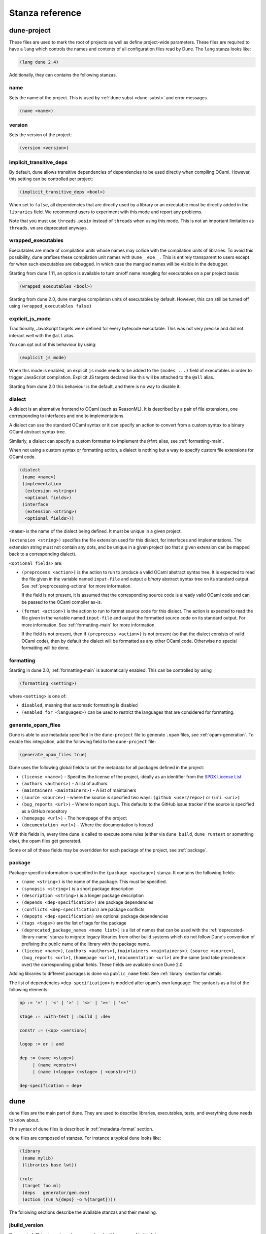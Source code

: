 ****************
Stanza reference
****************

dune-project
============

These files are used to mark the root of projects as well as define project-wide
parameters. These files are required to have a ``lang`` which controls the names
and contents of all configuration files read by Dune. The ``lang`` stanza looks
like:

.. code:: scheme

          (lang dune 2.4)

Additionally, they can contains the following stanzas.

name
----

Sets the name of the project. This is used by :ref:`dune subst <dune-subst>`
and error messages.

.. code:: scheme

    (name <name>)

version
-------

Sets the version of the project:

.. code:: scheme

    (version <version>)

.. _implicit-transitive-deps:

implicit_transitive_deps
------------------------

By default, dune allows transitive dependencies of dependencies to be used
directly when compiling OCaml. However, this setting can be controlled per
project:

.. code:: scheme

    (implicit_transitive_deps <bool>)

When set to ``false``, all dependencies that are directly used by a library
or an executable must be directly added in the ``libraries`` field. We
recommend users to experiment with this mode and report any problems.

Note that you must use ``threads.posix`` instead of ``threads`` when using this
mode. This is not an important limitation as ``threads.vm`` are deprecated
anyways.

.. _wrapped-executables:

wrapped_executables
-------------------

Executables are made of compilation units whose names may collide with the
compilation units of libraries. To avoid this possibility, dune prefixes these
compilation unit names with ``Dune__exe__``. This is entirely transparent to
users except for when such executables are debugged. In which case the mangled
names will be visible in the debugger.

Starting from dune 1.11, an option is available to turn on/off name mangling for
executables on a per project basis:

.. code:: scheme

    (wrapped_executables <bool>)

Starting from dune 2.0, dune mangles compilation units of executables by
default. However, this can still be turned off using ``(wrapped_executables
false)``

.. _explicit-js-mode:

explicit_js_mode
----------------

Traditionally, JavaScript targets were defined for every bytecode executable.
This was not very precise and did not interact well with the ``@all`` alias.

You can opt out of this behaviour by using:

.. code:: scheme

    (explicit_js_mode)

When this mode is enabled, an explicit ``js`` mode needs to be added to the
``(modes ...)`` field of executables in order to trigger JavaScript
compilation. Explicit JS targets declared like this will be attached to the
``@all`` alias.

Starting from dune 2.0 this behaviour is the default, and there is no way to
disable it.

.. _dialect:

dialect
-------

A dialect is an alternative frontend to OCaml (such as ReasonML). It is
described by a pair of file extensions, one corresponding to interfaces and one
to implementations.

A dialect can use the standard OCaml syntax or it can specify an action to
convert from a custom syntax to a binary OCaml abstract syntax tree.

Similarly, a dialect can specify a custom formatter to implement the ``@fmt``
alias, see :ref:`formatting-main`.

When not using a custom syntax or formatting action, a dialect is nothing but a
way to specify custom file extensions for OCaml code.

.. code:: scheme

    (dialect
     (name <name>)
     (implementation
      (extension <string>)
      <optional fields>)
     (interface
      (extension <string>)
      <optional fields>))

``<name>`` is the name of the dialect being defined. It must be unique in a
given project.

``(extension <string>)`` specifies the file extension used for this dialect, for
interfaces and implementations. The extension string must not contain any dots,
and be unique in a given project (so that a given extension can be mapped back
to a corresponding dialect).

``<optional fields>`` are:

- ``(preprocess <action>)`` is the action to run to produce a valid OCaml
  abstract syntax tree. It is expected to read the file given in the variable
  named ``input-file`` and output a *binary* abstract syntax tree on its
  standard output. See :ref:`preprocessing-actions` for more information.

  If the field is not present, it is assumed that the corresponding source code
  is already valid OCaml code and can be passed to the OCaml compiler as-is.


- ``(format <action>)`` is the action to run to format source code for this
  dialect. The action is expected to read the file given in the variable named
  ``input-file`` and output the formatted source code on its standard
  output. For more information. See :ref:`formatting-main` for more information.

  If the field is not present, then if ``(preprocess <action>)`` is not present
  (so that the dialect consists of valid OCaml code), then by default the
  dialect will be formatted as any other OCaml code. Otherwise no special
  formatting will be done.

.. _formatting:

formatting
----------

Starting in dune 2.0, :ref:`formatting-main` is automatically enabled. This can be
controlled by using

.. code:: scheme

    (formatting <setting>)

where ``<setting>`` is one of:

- ``disabled``, meaning that automatic formatting is disabled

- ``(enabled_for <languages>)`` can be used to restrict the languages that are
  considered for formatting.

generate_opam_files
-------------------

Dune is able to use metadata specified in the ``dune-project`` file to generate
``.opam`` files, see :ref:`opam-generation`. To enable this integration, add the
following field to the ``dune-project`` file:

.. code:: scheme

   (generate_opam_files true)

Dune uses the following global fields to set the metadata for all packages
defined in the project:

- ``(license <name>)`` - Specifies the license of the project, ideally as an
  identifier from the `SPDX License List <https://spdx.org/licenses/>`__

- ``(authors <authors>)`` - A list of authors

- ``(maintainers <maintainers>)`` - A list of maintainers

- ``(source <source>)`` - where the source is specified two ways:
  ``(github <user/repo>)`` or ``(uri <uri>)``

- ``(bug_reports <url>)`` - Where to report bugs. This defaults to the GitHub
  issue tracker if the source is specified as a GitHub repository

- ``(homepage <url>)`` - The homepage of the project

- ``(documentation <url>)`` - Where the documentation is hosted

With this fields in, every time dune is called to execute some rules (either via
``dune build``, ``dune runtest`` or something else), the opam files get
generated.

Some or all of these fields may be overridden for each package of the project, see
:ref:`package`.

.. _package:

package
-------

Package specific information is specified in the ``(package <package>)`` stanza.
It contains the following fields:

- ``(name <string>)`` is the name of the package. This must be specified.

- ``(synopsis <string>)`` is a short package description

- ``(description <string>)`` is a longer package description

- ``(depends <dep-specification>)`` are package dependencies

- ``(conflicts <dep-specification)`` are package conflicts

- ``(depopts <dep-specification)`` are optional package dependencies

- ``(tags <tags>)`` are the list of tags for the package

- ``(deprecated_package_names <name list>)`` is a list of names that can be used
  with the :ref:`deprecated-library-name` stanza to migrate legacy libraries
  from other build systems which do not follow Dune's convention of prefixing
  the public name of the library with the package name.

- ``(license <name>)``, ``(authors <authors>)``, ``(maintainers
  <maintainers>)``, ``(source <source>)``, ``(bug_reports <url>)``, ``(homepage
  <url>)``, ``(documentation <url>)`` are the same (and take precedence over)
  the corresponding global fields. These fields are available since Dune 2.0.

Adding libraries to different packages is done via  ``public_name`` field. See
:ref:`library` section for details.

The list of dependencies ``<dep-specification>`` is modeled after opam's own
language: The syntax is as a list of the following elements:

.. code::

   op := '=' | '<' | '>' | '<>' | '>=' | '<='

   stage := :with-test | :build | :dev

   constr := (<op> <version>)

   logop := or | and

   dep := (name <stage>)
        | (name <constr>)
        | (name (<logop> (<stage> | <constr>)*))

   dep-specification = dep+

dune
====

``dune`` files are the main part of dune. They are used to describe libraries,
executables, tests, and everything dune needs to know about.

The syntax of ``dune`` files is described in :ref:`metadata-format` section.

``dune`` files are composed of stanzas. For instance a typical
``dune`` looks like:

.. code:: lisp

    (library
     (name mylib)
     (libraries base lwt))

    (rule
     (target foo.ml)
     (deps   generator/gen.exe)
     (action (run %{deps} -o %{target})))

The following sections describe the available stanzas and their meaning.

jbuild_version
--------------

Deprecated. This stanza is no longer used and will be removed in the
future.

.. _library:

library
-------

The ``library`` stanza must be used to describe OCaml libraries. The
format of library stanzas is as follows:

.. code:: scheme

    (library
     (name <library-name>)
     <optional-fields>)

``<library-name>`` is the real name of the library. It determines the
names of the archive files generated for the library as well as the
module name under which the library will be available, unless
``(wrapped false)`` is used (see below). It must be a valid OCaml
module name but doesn't need to start with a uppercase letter.

For instance, the modules of a library named ``foo`` will be
available as ``Foo.XXX`` outside of ``foo`` itself. It is however
allowed to write an explicit ``Foo`` module, in which case this will
be the interface of the library and you are free to expose only the
modules you want.

Note that by default libraries and other things that consume
OCaml/Reason modules only consume modules from the directory where the
stanza appear. In order to declare a multi-directory library, you need
to use the :ref:`include_subdirs` stanza.

``<optional-fields>`` are:

- ``(public_name <name>)`` this is the name under which the library can be
  referred to as a dependency when it is not part of the current workspace,
  i.e. when it is installed. Without a ``(public_name ...)`` field, the library
  will not be installed by dune. The public name must start by the package
  name it is part of and optionally followed by a dot and anything else you
  want. The package name must be one of the packages that dune knows about,
  as determined by the :ref:`opam-files`

- ``(synopsis <string>)`` should give a one-line description of the library.
  This is used by tools that list installed libraries

- ``(modules <modules>)`` specifies what modules are part of the library. By
  default dune will use all the .ml/.re files in the same directory as the
  ``dune`` file. This include ones that are present in the file system as well
  as ones generated by user rules. You can restrict this list by using a
  ``(modules <modules>)`` field. ``<modules>`` uses the :ref:`ordered-set-language`
  where elements are module names and don't need to start with a uppercase
  letter. For instance to exclude module ``Foo``: ``(modules (:standard \
  foo))``

- ``(libraries <library-dependencies>)`` is used to specify the dependencies
  of the library. See the section about :ref:`library-deps` for more details

- ``(wrapped <boolean>)`` specifies whether the modules of the library should be
  available only through the top-level library module, or should all be exposed
  at the top level. The default is ``true`` and it is highly recommended to keep
  it this way. Because OCaml top-level modules must all be unique when linking
  an executables, polluting the top-level namespace will make your library
  unusable with other libraries if there is a module name clash. This option is
  only intended for libraries that manually prefix all their modules by the
  library name and to ease porting of existing projects to dune

- ``(wrapped (transition <message>))`` Is the same as ``(wrapped true)`` except
  that it will also generate unwrapped (not prefixed by the library name)
  modules to preserve compatibility. This is useful for libraries that would
  like to transition from ``(wrapped false)`` to ``(wrapped true)`` without
  breaking compatibility for users. The ``<message>`` will be included in the
  deprecation notice for the unwrapped modules.

- ``(preprocess <preprocess-spec>)`` specifies how to preprocess files if
  needed. The default is ``no_preprocessing``. Other options are described in the
  :ref:`preprocessing-spec` section

- ``(preprocessor_deps (<deps-conf list>))`` specifies extra dependencies of the
  preprocessor, for instance if the preprocessor reads a generated file. The
  specification of dependencies is described in the :ref:`deps-field`
  section

- ``(optional)``, if present it indicates that the library should only be built
  and installed if all the dependencies are available, either in the workspace
  or in the installed world. You can use this to provide extra features without
  adding hard dependencies to your project

- ``(foreign_stubs <foreign-stubs-spec>)`` specifies foreign source files, e.g.
  C or C++ stubs, to be compiled and packaged together with the library. See
  the section :ref:`foreign-sources-and-archives` for more details. This field
  replaces the now deprecated fields ``c_names``, ``c_flags``, ``cxx_names``
  and ``cxx_flags``.

- ``(foreign_archives <foreign-archives-list>)`` specifies archives of foreign
  object files to be packaged with the library. See the section
  :ref:`foreign-archives` for more details. This field replaces the now
  deprecated field ``self_build_stubs_archive``.

- ``(install_c_headers (<names>))``, if your library has public C header files
  that must be installed, you must list them in this field, without the ``.h``
  extension

- ``(modes <modes>)`` modes which should be built by default. The
  most common use for this feature is to disable native compilation
  when writing libraries for the OCaml toplevel. The following modes
  are available: ``byte``, ``native`` and ``best``. ``best`` is
  ``native`` or ``byte`` when native compilation is not available

- ``(no_dynlink)`` is to disable dynamic linking of the library. This is for
  advanced use only, by default you shouldn't set this option

- ``(kind <kind>)`` is the kind of the library. The default is ``normal``, other
  available choices are ``ppx_rewriter`` and ``ppx_deriver`` and must be set
  when the library is intended to be used as a ppx rewriter or a ``[@@deriving
  ...]`` plugin. The reason why ``ppx_rewriter`` and ``ppx_deriver`` are split
  is historical and hopefully we won't need two options soon. Both ppx kinds
  support an optional field ``(cookies <cookies>)`` where ``<cookies>`` is a
  list of pairs ``(<name> <value>)`` with ``<name>`` being the cookie name and
  ``<value>`` is a string that supports :ref:`variables` evaluated
  by each invocation of the preprocessor (note: libraries that share
  cookies with the same name should agree on their expanded value)

- ``(ppx_runtime_libraries (<library-names>))`` is for when the library is a ppx
  rewriter or a ``[@@deriving ...]`` plugin and has runtime dependencies. You
  need to specify these runtime dependencies here

- ``(virtual_deps (<opam-packages>)``. Sometimes opam packages enable a specific
  feature only if another package is installed. This is for instance the case of
  ``ctypes`` which will only install ``ctypes.foreign`` if the dummy
  ``ctypes-foreign`` package is installed. You can specify such virtual
  dependencies here. You don't need to do so unless you use dune to
  synthesize the ``depends`` and ``depopts`` sections of your opam file

- ``js_of_ocaml`` sets options for JavaScript compilation, see :ref:`jsoo-field`

- ``flags``, ``ocamlc_flags`` and ``ocamlopt_flags``. See the section about
  :ref:`ocaml-flags`

- ``(library_flags (<flags>))`` is a list of flags that are passed as it to
  ``ocamlc`` and ``ocamlopt`` when building the library archive files. You can
  use this to specify ``-linkall`` for instance. ``<flags>`` is a list of
  strings supporting :ref:`variables`

- ``(c_library_flags <flags>)`` specifies the flags to pass to the C compiler
  when constructing the library archive file for the C stubs. ``<flags>`` uses
  the :ref:`ordered-set-language` and supports ``(:include ...)`` forms. When you
  are writing bindings for a C library named ``bar``, you should typically write
  ``-lbar`` here, or whatever flags are necessary to to link against this
  library

- ``(modules_without_implementation <modules>)`` specifies a list of
  modules that have only a ``.mli`` or ``.rei`` but no ``.ml`` or
  ``.re`` file. Such modules are usually referred as *mli only
  modules*. They are not officially supported by the OCaml compiler,
  however they are commonly used. Such modules must only define
  types. Since it is not reasonably possible for dune to check
  that this is the case, dune requires the user to explicitly list
  such modules to avoid surprises.  Note that the
  ``modules_without_implementation`` field is not merged in ``modules``, which
  represents the total set of modules in a library. If a directory has more
  than one stanza and thus a ``modules`` field must be specified, ``<modules>``
  still need to be added in ``modules``.

- ``(private_modules <modules>)`` specifies a list of modules that will be
  marked as private. Private modules are inaccessible from outside the libraries
  they are defined in. Note that the ``private_modules`` field is not merged in
  ``modules``, which represents the total set of modules in a library. If a
  directory has more than one stanza and thus a ``modules`` field must be
  specified, ``<modules>`` still need to be added in ``modules``.

- ``(allow_overlapping_dependencies)`` allows external dependencies to
  overlap with libraries that are present in the workspace

- ``(no_keep_locs)`` does nothing. It used to be a necessary hack when
  we were waiting for proper support for virtual libraries. Do not use
  in new code, it will be deleted in dune 2.0

- ``(enabled_if <blang expression>)`` conditionally disables
  a library. A disabled library cannot be built and will not be
  installed. The condition is specified using the :ref:`blang`, and the
  field allows for the ``%{os_type}`` variable, which is expanded to
  the type of OS being targeted by the current build. Its value is
  the same as the value of the ``os_type`` parameter in the output of
  ``ocamlc -config``

Note that when binding C libraries, dune doesn't provide special support for
tools such as ``pkg-config``, however it integrates easily with configurator_ by
using ``(c_flags (:include ...))`` and ``(c_library_flags (:include ...))``.

.. _configurator: https://github.com/janestreet/configurator

.. _foreign_library:

foreign_library
---------------

The ``foreign_library`` stanza describes archives of separately compiled
foreign object files that can be packaged with an OCaml library or linked
into an OCaml executable. See :ref:`foreign-sources-and-archives` for
further details and examples.

.. _jsoo-field:

js_of_ocaml
~~~~~~~~~~~

In ``library`` and ``executables`` stanzas, you can specify ``js_of_ocaml``
options using ``(js_of_ocaml (<js_of_ocaml-options>))``.

``<js_of_ocaml-options>`` are all optional:

- ``(flags <flags>)`` to specify flags passed to ``js_of_ocaml``. This field
  supports ``(:include ...)`` forms

- ``(javascript_files (<files-list>))`` to specify ``js_of_ocaml`` JavaScript
  runtime files.

``<flags>`` is specified in the :ref:`ordered-set-language`.

The default value for ``(flags ...)`` depends on the selected build profile. The
build profile ``dev`` (the default) will enable sourcemap and the pretty
JavaScript output.

See :ref:`jsoo` for more information.

.. _deprecated-library-name:

deprecated_library_name
-----------------------

The ``deprecated_library_name`` stanza enables redirecting an old
deprecated name after a library has been renamed. It's syntax is as
follows:

.. code:: scheme

    (deprecated_library_name
     (old_public_name <name>)
     (new_public_name <name>))

When a developer uses the old public name in a list of library
dependencies, it will be transparently replaced by the new name. Note
that it is not necessary for the new name to exist at definition time
as it is only resolved at the point where the old name is used.

The ``old_public_name`` can also be one of the names declared in the
``deprecated_package_names`` field of the package declaration in
``dune-project`` file. In this case, the "old" library is understood to be a
library whose name is not prefixed by the package name. Such a library cannot be
defined in Dune, but other build systems allow it and this feature is meant to
help migration from those systems.

executable
----------

The ``executable`` stanza must be used to describe an executable. The
format of executable stanzas is as follows:

.. code:: scheme

    (executable
     (name <name>)
     <optional-fields>)

``<name>`` is a module name that contains the main entry point of the
executable. There can be additional modules in the current directory,
you only need to specify the entry point. Given an ``executable``
stanza with ``(name <name>)``, dune will know how to build
``<name>.exe``. If requested, it will also know how to build
``<name>.bc`` and ``<name>.bc.js`` (dune 2.0 and up also need specific
configuration, see the ``modes`` optional field below). ``<name>.exe``
is a native code executable, ``<name>.bc`` is a bytecode executable
which requires ``ocamlrun`` to run and ``<name>.bc.js`` is a JavaScript
generated using js_of_ocaml.

Note that in case native compilation is not available, ``<name>.exe``
will in fact be a custom byte-code executable. Custom in the sense of
``ocamlc -custom``, meaning that it is a native executable that embeds
the ``ocamlrun`` virtual machine as well as the byte code. As such you
can always rely on ``<name>.exe`` being available. Moreover, it is
usually preferable to use ``<name>.exe`` in custom rules or when
calling the executable by hand. This is because running a byte-code
executable often requires loading shared libraries that are locally
built, and so requires additional setup such as setting specific
environment variables and dune doesn't do at the moment.

Native compilation is considered not available when there is no ``ocamlopt``
binary at the same place as where ``ocamlc`` was found.

Executables can also be linked as object or shared object files. See
`linking modes`_ for more information.

``<optional-fields>`` are:

- ``(public_name <public-name>)`` specifies that the executable should be
  installed under that name. It is the same as adding the following stanza to
  your ``dune`` file:

   .. code:: scheme

       (install
        (section bin)
        (files (<name>.exe as <public-name>)))

.. _shared-exe-fields:

- ``(package <package>)`` if there is a ``(public_name ...)`` field, this
  specifies the package the executables are part of

- ``(libraries <library-dependencies>)`` specifies the library dependencies.
  See the section about :ref:`library-deps` for more details

- ``(link_flags <flags>)`` specifies additional flags to pass to the linker.
  This field supports ``(:include ...)`` forms

- ``(link_deps (<deps-conf list>))`` specifies the dependencies used only by the
  linker, for example when using a version script. See the :ref:`deps-field`
  section for more details.

- ``(modules <modules>)`` specifies which modules in the current directory
  dune should consider when building this executable. Modules not listed
  here will be ignored and cannot be used inside the executable described by
  the current stanza. It is interpreted in the same way as the ``(modules
  ...)`` field of `library`_

- ``(modes (<modes>))`` sets the `linking modes`_. The default is
  ``(exe)``. Before 2.0, it used to be ``(byte exe)``.

- ``(preprocess <preprocess-spec>)`` is the same as the ``(preprocess ...)``
  field of `library`_

- ``(preprocessor_deps (<deps-conf list>))`` is the same as the
  ``(preprocessor_deps ...)`` field of `library`_

- ``js_of_ocaml``. See the section about :ref:`jsoo-field`

- ``flags``, ``ocamlc_flags`` and ``ocamlopt_flags``. See the section about
  specifying :ref:`ocaml-flags`

- ``(modules_without_implementation <modules>)`` is the same as the
  corresponding field of `library`_

- ``(allow_overlapping_dependencies)`` is the same as the
  corresponding field of `library`_

- ``(optional)`` is the same as the corresponding field of `library`_

- ``(enabled_if <blang expression>)`` is the same as the corresponding field of `library`_

- ``(promote <options>)`` allows promoting the linked executables to
  the source tree. The options are the same as for the :ref:`rule
  promote mode <promote>`. Adding ``(promote (until-clean))`` to an
  ``executable`` stanza will cause Dune to copy the ``.exe`` files to
  the source tree and ``dune clean`` to delete them

- ``(foreign_stubs <foreign-stubs-spec>)`` specifies foreign source
  files, e.g. C or C++ stubs, to be linked into the executable. See the
  section :ref:`foreign-sources-and-archives` for more details.

- ``(foreign_archives <foreign-archives-list>)`` specifies archives of
  foreign object files to be linked into the executable. See the section
  :ref:`foreign-archives` for more details.

- ``(forbidden_libraries <libraries>)`` ensures that the given
  libraries are not linked in the resulting executable. If they end up
  being pulled in, either through a direct or transitive dependency,
  Dune fails with an error message explaining how the library was
  pulled in. This field is available since the 2.0 version of the dune
  language.

- ``(embed_in_plugin_libraries <library-list>)`` specifies a list of libraries
  to link statically when using ``plugin`` linking mode. By default, no
  libraries are linked in. Note that you may need to also use the ``-linkall``
  flag if some of the libraries listed here are not referenced from any of the
  plugin modules.

Linking modes
~~~~~~~~~~~~~

The ``modes`` field allows selecting what linking modes should be used
to link executables. Each mode is a pair ``(<compilation-mode>
<binary-kind>)`` where ``<compilation-mode>`` describes whether the
byte code or native code backend of the OCaml compiler should be used
and ``<binary-kind>`` describes what kind of file should be produced.

``<compilation-mode>`` must be ``byte``, ``native`` or ``best``, where
``best`` is ``native`` with a fallback to byte-code when native
compilation is not available.

``<binary-kind>`` is one of:

- ``c`` for producing OCaml bytecode embedded in a C file
- ``exe`` for normal executables
- ``object`` for producing static object files that can be manually
  linked into C applications
- ``shared_object`` for producing object files that can be dynamically
  loaded into an application. This mode can be used to write a plugin
  in OCaml for a non-OCaml application.
- ``js`` for producing JavaScript from bytecode executables, see
  :ref:`explicit-js-mode`.
- ``plugin`` for producing a plugin (``.cmxs`` if native or ``.cma``
  if bytecode).

For instance the following ``executables`` stanza will produce byte
code executables and native shared objects:

.. code:: scheme

          (executables
            (names a b c)
            (modes (byte exe) (native shared_object)))

Additionally, you can use the following short-hands:

- ``c`` for ``(byte c)``
- ``exe`` for ``(best exe)``
- ``object`` for ``(best object)``
- ``shared_object`` for ``(best shared_object)``
- ``byte`` for ``(byte exe)``
- ``native`` for ``(native exe)``
- ``js`` for ``(byte js)``
- ``plugin`` for ``(best plugin)``

For instance the following ``modes`` fields are all equivalent:

.. code:: scheme

          (modes (exe object shared_object))
          (modes ((best exe)
                  (best object)
                  (best shared_object)))

And finally, you can use the special mode ``byte_complete`` for
building a bytecode executable as a native self-contained
executable. I.e. an executable that does not require the ``ocamlrun``
program to run and does not requires the C stubs to be installed as
shared object files.

The extensions for the various linking modes are chosen as follows:

=========================== =================
linking mode                extensions
--------------------------- -----------------
byte                        .bc
native/best                 .exe
byte_complete               .bc.exe
(byte object)               .bc%{ext_obj}
(native/best object)        .exe%{ext_obj}
(byte shared_object)        .bc%{ext_dll}
(native/best shared_object) %{ext_dll}
c                           .bc.c
js                          .bc.js
(best plugin)               %{ext_plugin}
(byte plugin)               .cma
(native plugin)             .cmxs
=========================== =================

Where ``%{ext_obj}`` and ``%{ext_dll}`` are the extensions for object
and shared object files. Their value depends on the OS, for instance
on Unix ``%{ext_obj}`` is usually ``.o`` and ``%{ext_dll}`` is usually
``.so`` while on Windows ``%{ext_obj}`` is ``.obj`` and ``%{ext_dll}``
is ``.dll``.

Up to version 3.0 of the dune language, when ``byte`` is specified but
none of ``native``, ``exe`` or ``byte_complete`` are specified Dune
implicitely adds a linking mode that is the same as ``byte_complete``
but using the extension ``.exe``. ``.bc`` files require additional
files at runtime that are not currently tracked by Dune, so you should
not run ``.bc`` files during the build. Run the ``.bc.exe`` or
``.exe`` ones instead as these are self-contained.

Lastly, note that ``.bc`` executables cannot contain C stubs. If your
executable contains C stubs you may want to use ``(modes exe)``.

executables
-----------

The ``executables`` stanza is the same as the ``executable`` stanza, except that
it is used to describe several executables sharing the same configuration.

It shares the same fields as the ``executable`` stanza, except that instead of
``(name ...)`` and ``(public_name ...)`` you must use:

- ``(names <names>)`` where ``<names>`` is a list of entry point names. As for
  ``executable`` you only need to specify the modules containing the entry point
  of each executable

- ``(public_names <names>)`` describes under what name each executable should
  be installed. The list of names must be of the same length as the list in the
  ``(names ...)`` field. Moreover you can use ``-`` for executables that
  shouldn't be installed

rule
----

The ``rule`` stanza is used to create custom user rules. It tells dune how
to generate a specific set of files from a specific set of dependencies.

The syntax is as follows:

.. code:: scheme

    (rule
     (target[s] <filenames>)
     (action  <action>)
     <optional-fields>)

``<filenames>`` is a list of file names (if defined with ``targets``)
or exactly one file name (if defined with ``target``). Note that
currently dune only supports user rules with targets in the current
directory.

``<action>`` is the action to run to produce the targets from the dependencies.
See the :ref:`user-actions` section for more details.

``<optional-fields>`` are:

- ``(deps <deps-conf list>)`` to specify the dependencies of the
  rule. See the :ref:`deps-field` section for more details.

- ``(mode <mode>)`` to specify how to handle the targets, see `modes`_
  for details

- ``(fallback)`` is deprecated and is the same as ``(mode fallback)``

- ``(locks (<lock-names>))`` specify that the action must be run while
  holding the following locks. See the :ref:`locks` section for more details.

- ``(alias <alias-name>)`` specify the alias this rule belongs to. Building this
  alias means building the targets of this rule.

- ``(package <package>)`` specify the package this rule belongs to. This rule
  will be unavailable when installing other packages in release mode.

Note that contrary to makefiles or other build systems, user rules currently
don't support patterns, such as a rule to produce ``%.y`` from ``%.x`` for any
given ``%``. This might be supported in the future.

modes
~~~~~

By default, the target of a rule must not exist in the source tree and
dune will error out when this is the case.

However, it is possible to change this behavior using the ``mode``
field. The following modes are available:

- ``standard``, this is the standard mode

- ``fallback``, in this mode, when the targets are already present in
  the source tree, dune will ignore the rule. It is an error if
  only a subset of the targets are present in the tree. The common use
  of fallback rules is to generate default configuration files that
  may be generated by a configure script.

.. _promote:

- ``promote`` or ``(promote <options>)``, in this mode, the files
  in the source tree will be ignored. Once the rule has been executed,
  the targets will be copied back to the source tree
  The following options are available:

  - ``(until-clean)`` means that ``dune clean`` will remove the promoted files
    from the source tree.
  - ``(into <dir>)`` means that the files are promoted in ``<dir>`` instead of
    the current directory. This feature is available since Dune 1.8.
  - ``(only <predicate>)`` means that only a subset of the targets should be
    promoted. The argument is similar to the argument of :ref:`(dirs ...)
    <dune-subdirs>`, specified using the :ref:`predicate-lang`. This feature is
    available since dune 1.10.

- ``promote-until-clean`` is the same as ``(promote (until-clean))``
- ``(promote-into <dir>)`` is the same as ``(promote (into <dir>))``
- ``(promote-until-clean-into <dir>)`` is the same as ``(promote
  (until-clean) (into <dir>))``

The ``(promote <options>)`` form is only available since Dune
1.10. Before Dune 1.10, you need to use one of the ``promote-...``
forms. The ``promote-...`` forms should disappear in Dune 2.0, so
using the more generic ``(promote <options>)`` form should be preferred
in new projects.

There are two use cases for promote rules. The first one is when the
generated code is easier to review than the generator, so it's easier
to commit the generated code and review it. The second is to cut down
dependencies during releases: by passing ``--ignore-promoted-rules``
to dune, rules will ``(mode promote)`` will be ignored and the source
files will be used instead. The ``-p/--for-release-of-packages`` flag
implies ``--ignore-promote-rules``. However, rules that promotes only
a subset of their targets via ``(only ...)`` are never ignored.

inferred rules
~~~~~~~~~~~~~~

When using the action DSL (see :ref:`user-actions`), it is most of the
time obvious what are the dependencies and targets.

For instance:

.. code:: lisp

    (rule
     (target b)
     (deps   a)
     (action (copy %{deps} %{target})))

In this example it is obvious by inspecting the action what the
dependencies and targets are. When this is the case you can use the
following shorter syntax, where dune infers dependencies and
targets for you:

.. code:: scheme

    (rule <action>)

For instance:

.. code:: scheme

    (rule (copy a b))

Note that in dune, targets must always be known
statically. For instance, this ``(rule ...)``
stanza is rejected by dune:

.. code:: lisp

    (rule (copy a b.%{read:file}))

ocamllex
--------

``(ocamllex <names>)`` is essentially a shorthand for:

.. code:: lisp

    (rule
     (target <name>.ml)
     (deps   <name>.mll)
     (action (chdir %{workspace_root}
              (run %{bin:ocamllex} -q -o %{target} %{deps}))))

To use a different rule mode, use the long form:

.. code:: scheme

    (ocamllex
     (modules <names>)
     (mode    <mode>))

.. _ocamlyacc:

ocamlyacc
---------

``(ocamlyacc <names>)`` is essentially a shorthand for:

.. code:: lisp

    (rule
     (targets <name>.ml <name>.mli)
     (deps    <name>.mly)
     (action  (chdir %{workspace_root}
               (run %{bin:ocamlyacc} %{deps}))))

To use a different rule mode, use the long form:

.. code:: scheme

    (ocamlyacc
     (modules <names>)
     (mode    <mode>))

.. _menhir:

menhir
------

A ``menhir`` stanza is available to support the menhir_ parser generator.

To use menhir in a dune project, the language version should be selected in the
``dune-project`` file. For example:

.. code:: scheme

  (using menhir 2.0)

This will enable support for menhir stanzas in the current project. If the
language version is absent, dune will automatically add this line with the
latest menhir version to the project file once a menhir stanza is used anywhere.

The basic form for defining menhir-git_ parsers (analogous to :ref:`ocamlyacc`) is:

.. code:: scheme

    (menhir
     (modules <parser1> <parser2> ...)
     <optional-fields>)

``<optional-fields>`` are:

- ``(merge_into <base_name>)`` is used to define modular parsers. This
  correspond to the ``--base`` command line option of ``menhir``. With this
  option, a single parser named ``base_name`` is generated.

- ``(flags <option1> <option2> ...)`` can be used to pass extra flags can be
  passed to menhir.

- ``(infer <bool>)`` can be used to enable using menhir with type
  inference. This option is enabled by default with Menhir language 2.0.

Menhir supports writing the grammar and automaton to ``.cmly`` file. Therefore,
if this is flag is passed to menhir, dune will know to introduce a ``.cmly``
target for the module.

.. _menhir-git: https://gitlab.inria.fr/fpottier/menhir


cinaps
------

A ``cinaps`` stanza is available to support the ``cinaps`` tool.  See
the `cinaps website <https://github.com/janestreet/cinaps>`_ for more
details.

.. _documentation-stanza:

documentation
-------------

Additional manual pages may be attached to packages using the ``documentation``
stanza. These ``.mld`` files must contain text in the same syntax as ocamldoc
comments.

.. code-block:: scheme

  (documentation (<optional-fields>))

Where ``<optional-fields>`` are:

- ``(package <name>)`` the package this documentation should be attached to. If
  this absent, dune will try to infer it based on the location of the
  stanza.

- ``(mld_files <arg>)`` where ``<arg>`` field follows the
  :ref:`ordered-set-language`. This is a set of extension-less, mld file base
  names that are attached to the package. Where ``:standard`` refers to all the
  ``.mld`` files in the stanza's directory.

The ``index.mld`` file (specified as ``index`` in ``mld_files``) is treated
specially by dune. This will be the file used to generate the entry page for the
package. This is the page that will be linked from the main package listing. If
you omit writing an ``index.mld``, dune will generate one with the entry modules
for your package. But this generated will not be installed.

All mld files attached to a package will be included in the generated
``.install`` file for that package, and hence will be installed by opam.

.. _alias-stanza:

alias
-----

The ``alias`` stanza lets you add dependencies to an alias, or specify an action
to run to construct the alias.

The syntax is as follows:

.. code:: scheme

    (alias
     (name    <alias-name>)
     (deps    <deps-conf list>)
     <optional-fields>)

``<name>`` is an alias name such as ``runtest``.

.. _alias-fields:

``<deps-conf list>`` specifies the dependencies of the alias. See the
:ref:`deps-field` section for more details.

``<optional-fields>`` are:

- ``<action>``, an action to run when constructing the alias. See the
  :ref:`user-actions` section for more details. Note that this is removed in the
  2.0 version of the dune language. Users should port their code to use the
  ``rule`` stanza with the ``alias`` field instead.

- ``(package <name>)`` indicates that this alias stanza is part of package
  ``<name>`` and should be filtered out if ``<name>`` is filtered out from the
  command line, either with ``--only-packages <pkgs>`` or ``-p <pkgs>``

- ``(locks (<lock-names>))`` specify that the action must be run while
  holding the following locks. See the :ref:`locks` section for more details.

- ``(enabled_if <blang expression>)`` specifies the boolean condition that must
  be true for the tests to run. The condition is specified using the :ref:`blang`, and
  the field allows for :ref:`variables` to appear in the expressions.

The typical use of the ``alias`` stanza is to define tests:

.. code:: lisp

    (rule
     (alias   runtest)
     (action (run %{exe:my-test-program.exe} blah)))

See the section about :ref:`running-tests` for details.

Note that if your project contains several packages and you run the tests
from the opam file using a ``build-test`` field, then all your ``runtest`` alias
stanzas should have a ``(package ...)`` field in order to partition the set of
tests.

.. _install:

install
-------

Dune supports installing packages on the system, i.e. copying freshly built
artifacts from the workspace to the system. The ``install`` stanza takes three
pieces of information:

- the list of files the install
- the package to attach these files to. This field is optional if your
  project contains a single package
- the section in which the files will be installed

For instance:

.. code::

   (install
    (files hello.txt)
    (section share)
    (package mypackage))

Indicate that the file ``hello.txt`` in the current directory is to be
installed in ``<prefix>/share/mypackage``.

The following sections are available:

- ``lib`` installs to ``<prefix>/lib/<pkgname>/``
- ``lib_root`` installs to ``<prefix>/lib/``
- ``libexec`` installs to ``<prefix>/lib/<pkgname>/`` with the
  executable bit set
- ``libexec_root`` installs to ``<prefix>/lib/`` with the executable
  bit set
- ``bin`` installs to ``<prefix>/bin/`` with the executable bit set
- ``sbin`` installs to ``<prefix>/sbin/`` with the executable bit set
- ``toplevel`` installs to ``<prefix>/lib/toplevel/``
- ``share`` installs to ``<prefix>/share/<pkgname>/``
- ``share_root`` installs to ``<prefix>/share/``
- ``etc`` installs to ``<prefix>/etc/<pkgname>/``
- ``doc`` installs to ``<prefix>/doc/<pkgname>/``
- ``stublibs`` installs to ``<prefix>/lib/stublibs/`` with the
  executable bit set
- ``man`` installs relative to ``<prefix>/man`` with the destination
  directory extracted from the extension of the source file (so that
  installing ``foo.1`` is equivalent to a destination of
  ``man1/foo.1``)
- ``misc`` requires files to specify an absolute destination, and the
  user will be prompted before the installation when it is done via
  opam. Only use this for advanced cases.

Normally, Dune uses the basename of the file to install to determine
the name of the file once installed.  However, you can change that
fact by using the form ``(<filename> as <destination>)`` in the
``files`` field. For instance, to install a file ``mylib.el`` as
``<prefix>/emacs/site-lisp/mylib.el`` you must write the following:

.. code:: scheme

    (install
     (section share_root)
     (files   (mylib.el as emacs/site-lisp/mylib.el)))


Handling of the .exe extension on Windows
~~~~~~~~~~~~~~~~~~~~~~~~~~~~~~~~~~~~~~~~~

Under Microsoft Windows, executables must be suffixed with
``.exe``. Dune tries to make sure that executables are always
installed with this extension on Windows.

More precisely, when installing a file via an ``(install ...)``
stanza, if the source file has extension ``.exe`` or ``.bc``, then
dune implicitly adds the ``.exe`` extension to the destination, if
not already present.

copy_files
----------

The ``copy_files`` and ``copy_files#`` stanzas allow to specify that
files from another directory could be copied if needed to the current
directory.

The syntax is as follows:

.. code:: scheme

    (copy_files <glob>)

``<glob>`` represents the set of files to copy, see the :ref:`glob
<glob>` for details.

The difference between ``copy_files`` and ``copy_files#`` is the same
as the difference between the ``copy`` and ``copy#`` action. See the
:ref:`user-actions` section for more details.

include
-------

The ``include`` stanza allows including the contents of another file in the
current dune file. Currently, the included file cannot be generated and must be
present in the source tree. This feature is intended to be used in conjunction
with promotion, when parts of a dune file are to be generated.

For instance:

.. code:: scheme

    (include dune.inc)

    (rule (with-stdout-to dune.inc.gen (run ./gen-dune.exe)))

    (rule
     (alias  runtest)
     (action (diff dune.inc dune.inc.gen)))

With this dune file, running dune as follows will replace the
``dune.inc`` file in the source tree by the generated one:

.. code:: shell

    $ dune build @runtest --auto-promote

.. _tests-stanza:

tests
-----

The ``tests`` stanza allows one to easily define multiple tests. For example we
can define two tests at once with:

.. code:: scheme

   (tests
    (names mytest expect_test)
    <optional fields>)

This will define an executable named ``mytest.exe`` that will be executed as
part of the ``runtest`` alias. If the directory also contains an
``expect_test.expected`` file, then ``expect_test`` will be used to define an
expect test. That is, the test will be executed and its output will be compared
to ``expect_test.expected``.

The optional fields that are supported are a subset of the alias and executables
fields. In particular, all fields except for ``public_names`` are supported from
the :ref:`executables stanza <shared-exe-fields>`. Alias fields apart from
``name`` are allowed.

By default the test binaries are run without options.  The ``action`` field can
be used to override the test binary invocation, for example if you're using
alcotest and wish to see all the test failures on the standard output when
running dune runtest you can use the following stanza:

.. code:: lisp

   (tests
    (names mytest)
    (libraries alcotest mylib)
    (action (run %{test} -e)))

test
----

The ``test`` stanza is the singular form of ``tests``. The only difference is
that it's of the form:

.. code:: scheme

   (test
    (name foo)
    <optional fields>)

where the ``name`` field is singular. The same optional fields are supported.

.. _dune-env:

env
---

The ``env`` stanza allows one to modify the environment. The syntax is as
follow:

.. code:: scheme

     (env
      (<profile1> <settings1>)
      (<profile2> <settings2>)
      ...
      (<profilen> <settingsn>))

The first form ``(<profile> <settings>)`` that correspond to the
selected build profile will be used to modify the environment in this
directory. You can use ``_`` to match any build profile.

Fields supported in ``<settings>`` are:

- any OCaml flags field, see :ref:`ocaml-flags` for more details.

- ``(c_flags <flags>)`` and ``(cxx_flags <flags>)``
  to specify compilation flags for C and C++ stubs, respectively.
  See `library`_ for more details.

- ``(env-vars (<var1> <val1>) .. (<varN> <valN>))``. This will add the
  corresponding variables to the environment in which the build commands are
  executed, and under which ``dune exec`` runs.

- ``(menhir_flags <flags>))`` to specify flags for menhir stanzas.

- ``(binaries <binaries>)`` where ``<binaries>`` is a list of entries
  of the form ``(<filepath> as <name>)``. ``(<filepath> as <name>)``
  makes the binary ``<filepath>`` available in the command search as
  just ``<name>``. For instance in a ``(run <name> ...)`` action
  ``<name>`` will resolve to this file path. You can also write just
  the file path, in which case the name will be inferred from the
  basename of ``<filepath>`` by dropping the ``.exe`` suffix if it
  exists. For instance ``(binaries bin/foo.exe (bin/main.exe as
  bar))`` would add the commands ``foo`` and ``bar`` to the search
  path.

- ``(inline_tests <state>)`` where state is either ``enabled``, ``disabled`` or
  ``ignored``. This field is available since Dune 1.11. It controls the value
  of the variable ``%{inline_tests}`` that is read by the inline test framework.
  The default value is ``disabled`` for the ``release`` profile and ``enabled``
  otherwise.

- ``(odoc <fields>)``. This allows to pass options to Odoc, see
  :ref:`odoc-options` for more details.

.. _dune-subdirs:

dirs (since 1.6)
-------------------

The ``dirs`` stanza allows specifying the sub-directories dune will
include in a build. The syntax is based on dune's :ref:`predicate-lang` and allows
the user the following operations:

- The special value ``:standard`` which refers to the default set of used
  directories. These are the directories that don't start with ``.`` or ``_``.

- Set operations. Differences are expressed with backslash: ``* \ bar``, unions
  are done by listing multiple items.

- Sets can be defined using globs.

Examples:

.. code:: lisp

   (dirs *) ;; include all directories
   (dirs :standard \ ocaml) ;; include all directories except ocaml
   (dirs :standard \ test* foo*) ;; exclude all directories that start with test or foo

A directory that is not included by this stanza will not be eagerly scanned by
Dune. Any ``dune`` or other special files in it won't be interpreted either and
will be treated as raw data. It is however possible to depend on files inside
ignored sub-directories.

.. _dune-data_only_dirs:

data_only_dirs (since 1.6)
--------------------------

Dune allows the user to treat directories as *data only*. Dune files in these
directories will not be evaluated for their rules, but the contents of these
directories will still be usable as dependencies for other rules.

The syntax is the same as for the ``dirs`` stanza except that ``:standard``
is by default empty.

Example:

.. code:: scheme

   ;; dune files in fixtures_* dirs are ignored
   (data_only_dirs fixtures_*)

.. _dune-ignored_subdirs:

ignored_subdirs (deprecated in 1.6)
-----------------------------------

One may also specify *data only* directories using the ``ignored_subdirs``
stanza. The meaning is the same as ``data_only_dirs`` but the syntax isn't as
flexible and only accepts a list of directory names. It is advised to switch to
the new ``data_only_dirs`` stanza.

Example:

.. code:: scheme

     (ignored_subdirs (<sub-dir1> <sub-dir2> ...))

All of the specified ``<sub-dirn>`` will be ignored by dune. Note that users
should rely on the ``dirs`` stanza along with the appropriate set operations
instead of this stanza. For example:

.. code:: lisp

  (dirs :standard \ <sub-dir1> <sub-dir2> ...)

.. _dune-vendored_dirs:

vendored_dirs (since 1.11)
--------------------------

Dune supports vendoring of other dune-based projects natively since simply
copying a project into a subdirectory of your own project will work. Simply
doing that has a few limitations though. You can workaround those by explicitly
marking such directories as containing vendored code.

Example:

.. code:: scheme

   (vendored_dirs vendor)


Dune will not resolve aliases in vendored directories meaning by default it will
not build all installable targets, run the test, format or lint the code located
in such a directory while still building the parts your project depend upon.
Libraries and executable in vendored directories will also be built with a ``-w
-a`` flag to suppress all warnings and prevent pollution of your build output.


.. _include_subdirs:

include_subdirs
---------------

The ``include_subdirs`` stanza is used to control how dune considers
sub-directories of the current directory. The syntax is as follows:

.. code:: scheme

     (include_subdirs <mode>)

Where ``<mode>`` maybe be one of:

- ``no``, the default
- ``unqualified``

When the ``include_subdirs`` stanza is not present or ``<mode>`` is
``no``, dune considers sub-directories as independent. When ``<mode>``
is ``unqualified``, dune will assume that the sub-directories of the
current directory are part of the same group of directories. In
particular, dune will scan all these directories at once when looking
for OCaml/Reason files. This allows you to split a library between
several directories. ``unqualified`` means that modules in
sub-directories are seen as if they were all in the same directory. In
particular, you cannot have two modules with the same name in two
different directories. It is planned to add a ``qualified`` mode in
the future.

Note that sub-directories are included recursively, however the
recursion will stop when encountering a sub-directory that contains
another ``include_subdirs`` stanza. Additionally, it is not allowed
for a sub-directory of a directory with ``(include_subdirs <x>)``
where ``<x>`` is not ``no`` to contain one of the following stanzas:

- ``library``
- ``executable(s)``
- ``test(s)``

toplevel
--------

The ``toplevel`` stanza allows one to define custom toplevels. Custom toplevels
automatically load a set of specified libraries and are runnable like normal
executables. Example:

.. code:: scheme

   (toplevel
    (name tt)
    (libraries str))

This will create a toplevel with the ``str`` library loaded. We may build and
run this toplevel with:

.. code:: shell

   $ dune exec ./tt.exe

external_variant
-----------------

The ``external_variant`` allow to declare a tagged implementation that does not
live inside the virtual library project.

.. code:: scheme

   (external_variant
    (variant foo)
    (implementation lib-foo)
    (virtual_library vlib))

This will add `lib-foo` to the list of known implementations of `vlib`. For more
details see :ref:`dune-variants`

.. _coq-theory:

coq.theory
----------

Dune is also able to build Coq developments. A Coq project is a mix of
Coq ``.v`` files and (optionally) OCaml libraries linking to the Coq
API (in which case we say the project is a *Coq plugin*). To enable
Coq support in a dune project, the language version should be selected
in the ``dune-project`` file. For example:

.. code:: scheme

    (using coq 0.1)

This will enable support for the ``coq.theory`` stanza in the current project. If the
language version is absent, dune will automatically add this line with the
latest Coq version to the project file once a ``(coq.theory ...)`` stanza is used anywhere.

The only version supported is ``0.1`` and it doesn't provide any kind
of guarantees with respect to stability, however, as implementation of
features progresses, we hope to bump ``0.1`` to ``1.0`` soon. The 1.0
version will commit to a stable set of functionality; features marked
``1.0`` below are expected to reach 1.0 unchanged.

The basic form for defining Coq libraries is very similar to the OCaml form:

.. code:: scheme

    (coq.theory
     (name <module_prefix>)
     (package <package>)
     (synopsis <text>)
     (modules <ordered_set_lang>)
     (libraries <ocaml_libraries>)
     (flags <coq_flags>))

The stanza will build all ``.v`` files on the given directory. The semantics of fields is:

- ``<module_prefix>`` is a dot-separated list of valid Coq module
  names and determines the module scope under which the theory is
  compiled [``-R`` option]. For example, if ``<module_prefix>`` is
  ``foo.Bar``, the theory modules will be named as
  ``foo.Bar.module1``, ``foo.Bar.module2``, etc... Note that modules
  in the same theory don't see the ``foo.Bar`` prefix, in the same
  way that OCaml ``wrapped`` libraries do. For compatibility reasons,
  the 1.0 version of the Coq language installs a theory named
  ``foo.Bar`` under ``foo/Bar``. Also note that Coq supports composing
  a module path from different theories, thus you can name a theory
  ``foo.Bar`` and a second one ``foo.Baz`` and things will work
  properly,
- the ``modules`` field enables constraining the set of modules
  included in the theory, similarly to its OCaml counterpart. Modules
  are specified in Coq notation, that is to say ``A/b.v`` is written
  ``A.b`` in this field,
- if ``package`` is present, Dune will generate install rules for the
  ``.vo`` files on the theory. ``pkg_name`` must be a valid package
  name. Note that the 1.0 version of the language uses the Coq legacy
  install setup, where all packages share a common root namespace and
  install directory, ``lib/coq/user-contrib/<module_prefix>``, as
  customary in the make-based Coq package ecosystem. For
  compatibility, we also install under the ``user-contrib`` prefix the
  ``.cmxs`` files appearing in ``<ocaml_libraries>``,
- ``<coq_flags>`` will be passed to ``coqc`` as command-line options,
- the path to installed locations of ``<ocaml_libraries>`` will be passed to
  ``coqdep`` and ``coqc`` using Coq's ``-I`` flag; this allows for a Coq
  theory to depend on a ML plugin,

Recursive qualification of modules
~~~~~~~~~~~~~~~~~~~~~~~~~~~~~~~~~~

If you add:

.. code:: scheme

    (include_subdirs qualified)

to a ``dune`` file, Dune will consider all the modules in the
directory and its sub-directories, adding a prefix to the module name in the usual
Coq style for sub-directories. For example, file ``A/b/C.v`` will be module
``A.b.C``.

Limitations
~~~~~~~~~~~

- composition and scoping of Coq libraries is still not possible. For now,
  libraries are located using Coq's built-in library management,
- ``.v`` files always depend on the native version of a plugin,
- a ``foo.mlpack`` file must the present for locally defined plugins to work,
  this is a limitation of coqdep.

coq.pp
------

Coq plugin writers usually need to write ``.mlg`` files to extend Coq
grammar. Such files are pre-processed with `coqpp`; to help plugin
writers avoid boilerplate we provide a `(coqpp ...)` stanza:

.. code:: scheme

    (coq.pp (modules <mlg_list>))

which for each ``g_mod`` in ``<mlg_list>`` is equivalent to:

.. code:: lisp

    (rule
     (targets g_mod.ml)
     (deps (:mlg-file g_mod.mlg))
     (action (run coqpp %{mlg-file})))

.. _dune-workspace:

mdx (since 2.4)
---------------

MDX is a tool that helps you keep your markdown documentation up to date by
checking that the code examples it contains are correct.

See `MDX's repository <https://github.com/realworldocaml/mdx>` for more details.

You can define an MDX stanza to specify which files you want checked.

Note that this features is still experimental and needs to be enabled in your
``dune-project`` with the following ``using`` stanza:

.. code:: scheme

  (using mdx 0.1)

The syntax is as follows:

.. code:: scheme

  (mdx <optional-fields>)

Where ``<optional-fields>`` are:

- ``(files <globs>)`` are the files that you want MDX to check, describe as a
  list of globs (see the `Glob language specification <glob>`).
  It defaults to ``*.md``.

- ``(packages <packages>)`` are the local dune packages that your documentation
  code blocks depend on. I.e. if your documentation examples depend on a public
  executable or library defined from a local package, it has to be specified in
  the stanza.

- ``(preludes <files>)`` are the prelude files you want to pass to MDX.
  See `MDX's documentation <https://github.com/realworldocaml/mdx>` for more
  details on preludes.

dune-workspace
==============

By default, a workspace has only one build context named ``default`` which
correspond to the environment in which ``dune`` is run. You can define more
contexts by writing a ``dune-workspace`` file.

You can point ``dune`` to an explicit ``dune-workspace`` file with the
``--workspace`` option. For instance it is good practice to write a
``dune-workspace.dev`` in your project with all the version of OCaml your
projects support. This way developers can tests that the code builds with all
version of OCaml by simply running:

.. code:: bash

    $ dune build --workspace dune-workspace.dev @all @runtest

The ``dune-workspace`` file uses the S-expression syntax. This is what
a typical ``dune-workspace`` file looks like:

.. code:: scheme

    (lang dune 2.4)
    (context (opam (switch 4.02.3)))
    (context (opam (switch 4.03.0)))
    (context (opam (switch 4.04.0)))

The rest of this section describe the stanzas available.

Note that an empty ``dune-workspace`` file is interpreted the same as one
containing exactly:

.. code:: scheme

    (lang dune 2.4)
    (context default)

This allows you to use an empty ``dune-workspace`` file to mark the root of your
project.

profile
-------

The build profile can be selected in the ``dune-workspace`` file by write a
``(profile ...)`` stanza. For instance:

.. code:: scheme

    (profile release)

Note that the command line option ``--profile`` has precedence over this stanza.

env
---

The ``env`` stanza can be used to set the base environment for all contexts in
this workspace. This environment has the lowest precedence of all other ``env``
stanzas. The syntax for this stanza is the same dune's :ref:`dune-env` stanza.

context
-------

The ``(context ...)`` stanza declares a build context. The argument
can be either ``default`` or ``(default)`` for the default build
context or can be the description of an opam switch, as follows:

.. code:: scheme

    (context (opam (switch <opam-switch-name>)
                   <optional-fields>))

``<optional-fields>`` are:

-  ``(name <name>)`` is the name of the subdirectory of ``_build``
   where the artifacts for this build context will be stored.

-  ``(root <opam-root>)`` is the opam root. By default it will take
   the opam root defined by the environment in which ``dune`` is
   run which is usually ``~/.opam``.

- ``(merlin)`` instructs dune to use this build context for
  merlin.

- ``(profile <profile>)`` to set a different profile for a build
  context. This has precedence over the command line option
  ``--profile``.

- ``(env <env>)`` to set the environment for a particular context. This is of
  higher precedence than the root ``env`` stanza in the workspace file. This
  field the same options as the :ref:`dune-env` stanza.

- ``(toolchain <findlib_toolchain>)`` set findlib toolchain for the context.

- ``(host <host_context>)`` choose a different context to build binaries that
  are meant to be executed on the host machine, such as preprocessors.

- ``(paths (<var1> <val1>) .. (<varN> <valN>))`` allows setting the value of any
  ``PATH``-like variables in this context. If ``PATH`` itself is modified in
  this way, its value will be used to resolve binaries in the workspace,
  including finding the compiler and related tools. These variables will also be
  passed as part of the environment to any program launched by ``dune``. For
  each variable, the value is specified using the :ref:`ordered-set-language`.
  Relative paths are interpreted with respect to the workspace root, see
  :ref:`finding-root`.

- ``(fdo <target_exe>)`` build this context with feedback-direct
  optimizations. Requires `OCamlFDO
  <https://github.com/gretay-js/ocamlfdo>`__. ``<target_exe>`` is a
  path interpreted relative to the workspace root, see
  :ref:`finding-root`. ``<target_exe>`` specifies which executable to
  optimize. Users should define a different context for each target
  executable built with FDO. The name of the context is derived
  automatically from the default name and ``<target-exe>``, unless
  explicitly specified using ``(name ...)`` field.  For example, if
  ``<target_exe>`` is *src/foo.exe* in a default context, then the
  name of the context is *default-fdo-foo* and the name of the file
  that contains execution counters is *src/fdo.exe.fdo-profile*.  This
  feature is **experimental** and no backwards compatibility is
  implied.

- By default Dune builds and installs dynamically linked foreign
  archives (usually named ``dll*.so``). It is possible to disable
  this by setting
  ``(disable_dynamically_linked_foreign_archives true)`` in the
  workspace file, in which case bytecode executables will be built
  with all foreign archives statically linked into the runtime system.


Both ``(default ...)`` and ``(opam ...)`` accept a ``targets`` field in order to
setup cross compilation. See :ref:`cross-compilation` for more
information.

Merlin reads compilation artifacts and it can only read the compilation
artifacts of a single context. Usually, you should use the artifacts from the
``default`` context, and if you have the ``(context default)`` stanza in your
``dune-workspace`` file, that is the one dune will use.

For rare cases where this is not what you want, you can force dune to use a
different build contexts for merlin by adding the field ``(merlin)`` to this
context.
